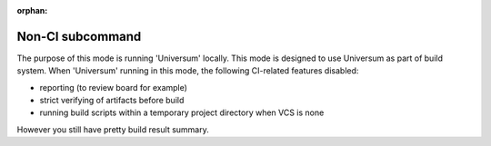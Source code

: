 :orphan:

Non-CI subcommand
-------------------

The purpose of this mode is running 'Universum' locally.
This mode is designed to use Universum as part of build system.
When 'Universum' running in this mode, the following CI-related features disabled:

- reporting (to review board for example)
- strict verifying of artifacts before build
- running build scripts within a temporary project directory when VCS is none

However you still have pretty build result summary.


.. argparse::
    :module: universum
    :func: define_arguments
    :prog: universum
    :path: nonci
